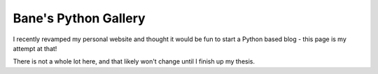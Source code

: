 Bane's Python Gallery
=====================

I recently revamped my personal website and thought it would be fun to start
a Python based blog - this page is my attempt at that!

There is not a whole lot here, and that likely won't change until I finish
up my thesis.
